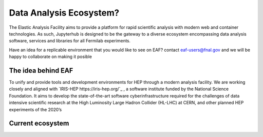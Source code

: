 *********
Data Analysis Ecosystem?
*********

The Elastic Analysis Facility aims to provide a platform for rapid scientific analysis with modern web and container technologies. As such, Jupyterhub is designed to be the gateway to a diverse ecosystem encompassing data analysis software, services and libraries for all Fermilab experiments. 

Have an idea for a replicable environment that you would like to see on EAF? contact eaf-users@fnal.gov and we will be happy to collaborate on making it posible


The idea behind EAF
================

To unify and provide tools and development environments for HEP through a modern analysis facility. 
We are working closely and aligned with `IRIS-HEP https://iris-hep.org/`_ , a software institute funded by the National Science Foundation. It aims to develop the state-of-the-art software cyberinfrastructure required for the challenges of data intensive scientific research at the High Luminosity Large Hadron Collider (HL-LHC) at CERN, and other planned HEP experiments of the 2020’s

.. image:: img/analysisfacilities.png
  :alt: EAF vision


Current ecosystem
================
.. image:: img/eaf_ecosystem.png
  :alt: EAF current ecosystem


